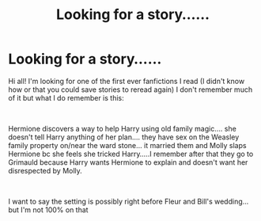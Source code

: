 #+TITLE: Looking for a story......

* Looking for a story......
:PROPERTIES:
:Author: bcooper08
:Score: 1
:DateUnix: 1557424113.0
:DateShort: 2019-May-09
:FlairText: What's That Fic?
:END:
Hi all! I'm looking for one of the first ever fanfictions I read (I didn't know how or that you could save stories to reread again) I don't remember much of it but what I do remember is this:

​

Hermione discovers a way to help Harry using old family magic.... she doesn't tell Harry anything of her plan.... they have sex on the Weasley family property on/near the ward stone... it married them and Molly slaps Hermione bc she feels she tricked Harry.....I remember after that they go to Grimauld because Harry wants Hermione to explain and doesn't want her disrespected by Molly.

​

I want to say the setting is possibly right before Fleur and Bill's wedding... but I'm not 100% on that

